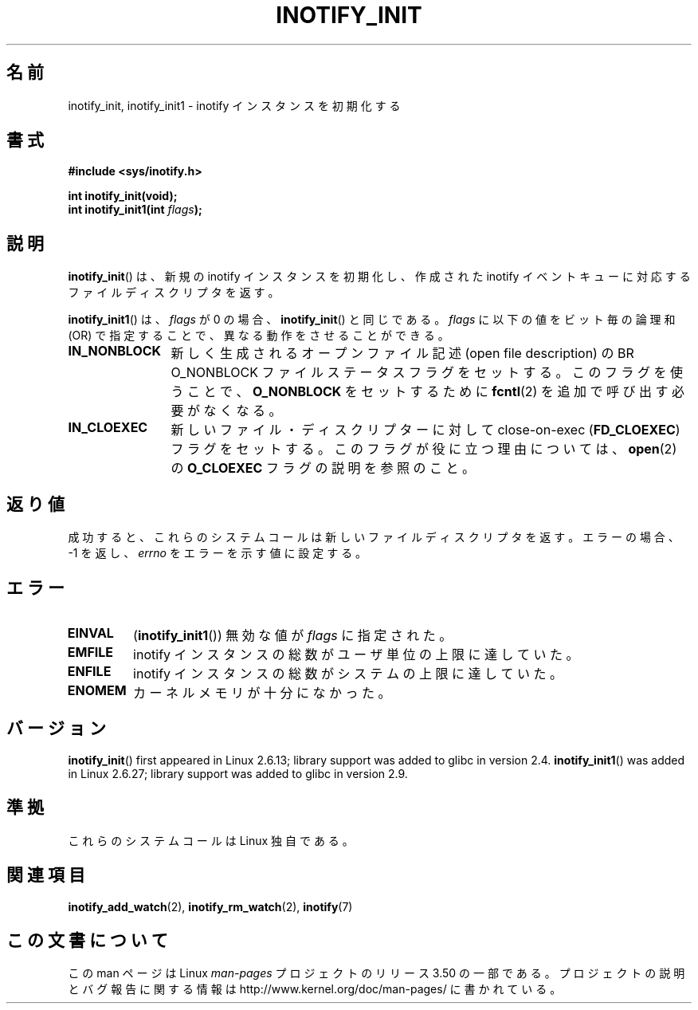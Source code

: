 .\" Copyright (C) 2005 Robert Love
.\"
.\" %%%LICENSE_START(GPLv2+_DOC_FULL)
.\" This is free documentation; you can redistribute it and/or
.\" modify it under the terms of the GNU General Public License as
.\" published by the Free Software Foundation; either version 2 of
.\" the License, or (at your option) any later version.
.\"
.\" The GNU General Public License's references to "object code"
.\" and "executables" are to be interpreted as the output of any
.\" document formatting or typesetting system, including
.\" intermediate and printed output.
.\"
.\" This manual is distributed in the hope that it will be useful,
.\" but WITHOUT ANY WARRANTY; without even the implied warranty of
.\" MERCHANTABILITY or FITNESS FOR A PARTICULAR PURPOSE.  See the
.\" GNU General Public License for more details.
.\"
.\" You should have received a copy of the GNU General Public
.\" License along with this manual; if not, see
.\" <http://www.gnu.org/licenses/>.
.\" %%%LICENSE_END
.\"
.\" 2005-07-19 Robert Love <rlove@rlove.org> - initial version
.\" 2006-02-07 mtk, minor changes
.\" 2008-10-10 mtk: add description of inotify_init1()
.\"
.\"*******************************************************************
.\"
.\" This file was generated with po4a. Translate the source file.
.\"
.\"*******************************************************************
.TH INOTIFY_INIT 2 2012\-05\-04 Linux "Linux Programmer's Manual"
.SH 名前
inotify_init, inotify_init1 \- inotify インスタンスを初期化する
.SH 書式
.nf
\fB#include <sys/inotify.h>\fP
.sp
\fBint inotify_init(void);\fP
\fBint inotify_init1(int \fP\fIflags\fP\fB);\fP
.fi
.SH 説明
\fBinotify_init\fP()  は、新規の inotify インスタンスを初期化し、作成された inotify イベントキュー
に対応するファイルディスクリプタを返す。

\fBinotify_init1\fP()  は、 \fIflags\fP が 0 の場合、 \fBinotify_init\fP()  と同じである。 \fIflags\fP
に以下の値をビット毎の論理和 (OR) で指定することで、 異なる動作をさせることができる。
.TP  12
\fBIN_NONBLOCK\fP
新しく生成されるオープンファイル記述 (open file description) の BR O_NONBLOCK
ファイルステータスフラグをセットする。 このフラグを使うことで、 \fBO_NONBLOCK\fP をセットするために \fBfcntl\fP(2)
を追加で呼び出す必要がなくなる。
.TP 
\fBIN_CLOEXEC\fP
新しいファイル・ディスクリプターに対して close\-on\-exec (\fBFD_CLOEXEC\fP)  フラグをセットする。
このフラグが役に立つ理由については、 \fBopen\fP(2)  の \fBO_CLOEXEC\fP フラグの説明を参照のこと。
.SH 返り値
成功すると、これらのシステムコールは新しいファイルディスクリプタを返す。 エラーの場合、\-1 を返し、 \fIerrno\fP をエラーを示す値に設定する。
.SH エラー
.TP 
\fBEINVAL\fP
(\fBinotify_init1\fP())  無効な値が \fIflags\fP に指定された。
.TP 
\fBEMFILE\fP
inotify インスタンスの総数がユーザ単位の上限に達していた。
.TP 
\fBENFILE\fP
inotify インスタンスの総数がシステムの上限に達していた。
.TP 
\fBENOMEM\fP
カーネルメモリが十分になかった。
.SH バージョン
\fBinotify_init\fP()  first appeared in Linux 2.6.13; library support was added
to glibc in version 2.4.  \fBinotify_init1\fP()  was added in Linux 2.6.27;
library support was added to glibc in version 2.9.
.SH 準拠
これらのシステムコールは Linux 独自である。
.SH 関連項目
\fBinotify_add_watch\fP(2), \fBinotify_rm_watch\fP(2), \fBinotify\fP(7)
.SH この文書について
この man ページは Linux \fIman\-pages\fP プロジェクトのリリース 3.50 の一部
である。プロジェクトの説明とバグ報告に関する情報は
http://www.kernel.org/doc/man\-pages/ に書かれている。
